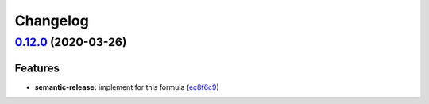 
Changelog
=========

`0.12.0 <https://github.com/saltstack-formulas/consul-formula/compare/v0.11.2...v0.12.0>`_ (2020-03-26)
-----------------------------------------------------------------------------------------------------------

Features
^^^^^^^^


* **semantic-release:** implement for this formula (\ `ec8f6c9 <https://github.com/saltstack-formulas/consul-formula/commit/ec8f6c92aa91d2714287b640f5210ff62e063ade>`_\ )
